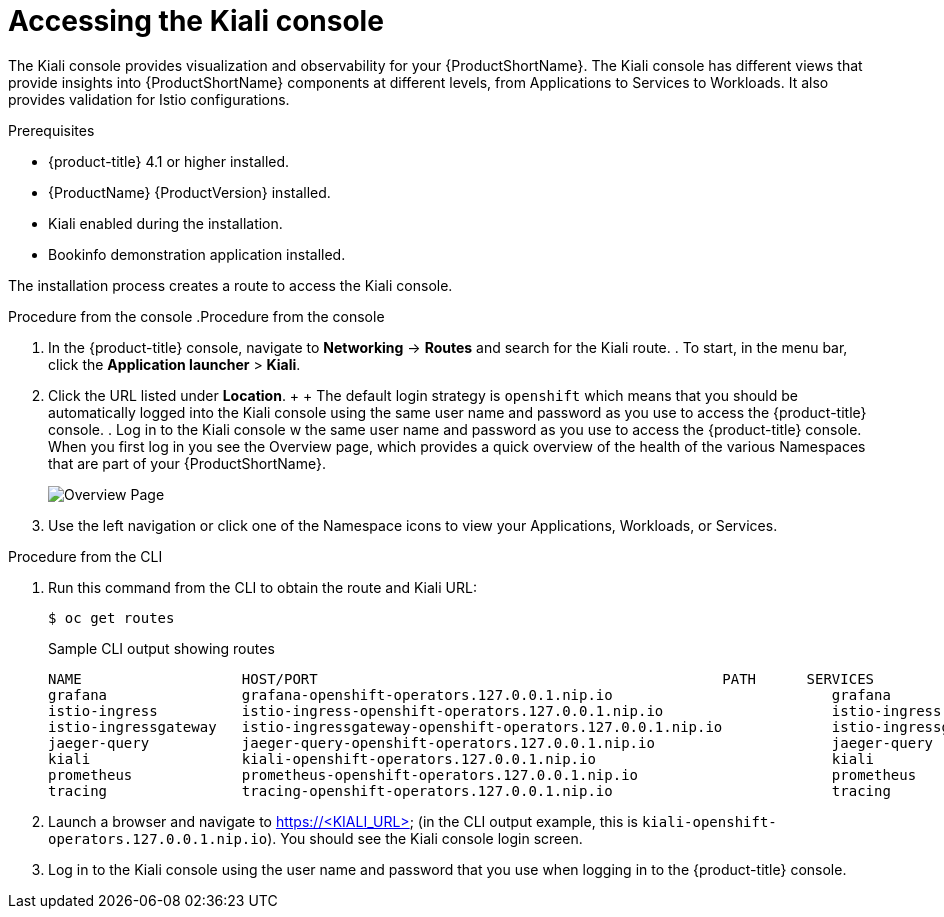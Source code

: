 ////
This PROCEDURE module included in the following assemblies:
- ossm-tutorial-kiali.adoc
////

[id="ossm-kiali-tutorial-accessing-console_{context}"]
= Accessing the Kiali console

The Kiali console provides visualization and observability for your {ProductShortName}. The Kiali console has different views that provide insights into {ProductShortName} components at different levels, from Applications to Services to Workloads. It also provides validation for Istio configurations.

.Prerequisites

* {product-title} 4.1 or higher installed.
* {ProductName} {ProductVersion} installed.
* Kiali enabled during the installation.
* Bookinfo demonstration application installed.

The installation process creates a route to access the Kiali console.

.Procedure from the console	.Procedure from the console
. In the {product-title} console, navigate to *Networking* -> *Routes* and search for the Kiali route.	. To start, in the menu bar, click the *Application launcher* > *Kiali*.
. Click the URL listed under *Location*.	
+	+
The default login strategy is `openshift` which means that you should be automatically logged into the Kiali console using the same user name and password as you use to access the {product-title} console.	. Log in to the Kiali console w the same user name and password as you use to access the {product-title} console.
When you first log in you see the Overview page, which provides a quick overview of the health of the various Namespaces that are part of your {ProductShortName}.	
+
image:ossm-kiali-overview.png[Overview Page]
+
. Use the left navigation or click one of the Namespace icons to view your Applications, Workloads, or Services.

.Procedure from the CLI

. Run this command from the CLI to obtain the route and Kiali URL:
+
----
$ oc get routes
----
+
.Sample CLI output showing routes
+
----
NAME                   HOST/PORT                                                PATH      SERVICES               PORT              TERMINATION   WILDCARD
grafana                grafana-openshift-operators.127.0.0.1.nip.io                          grafana                http                            None
istio-ingress          istio-ingress-openshift-operators.127.0.0.1.nip.io                    istio-ingress          http                            None
istio-ingressgateway   istio-ingressgateway-openshift-operators.127.0.0.1.nip.io             istio-ingressgateway   http                            None
jaeger-query           jaeger-query-openshift-operators.127.0.0.1.nip.io                     jaeger-query           jaeger-query      edge          None
kiali                  kiali-openshift-operators.127.0.0.1.nip.io                            kiali                  <all>                           None
prometheus             prometheus-openshift-operators.127.0.0.1.nip.io                       prometheus             http-prometheus                 None
tracing                tracing-openshift-operators.127.0.0.1.nip.io                          tracing                tracing           edge          None
----
+
. Launch a browser and navigate to https://<KIALI_URL> (in the CLI output example, this is `kiali-openshift-operators.127.0.0.1.nip.io`). You should see the Kiali console login screen.

. Log in to the Kiali console using the user name and password that you use when logging in to the {product-title} console.
